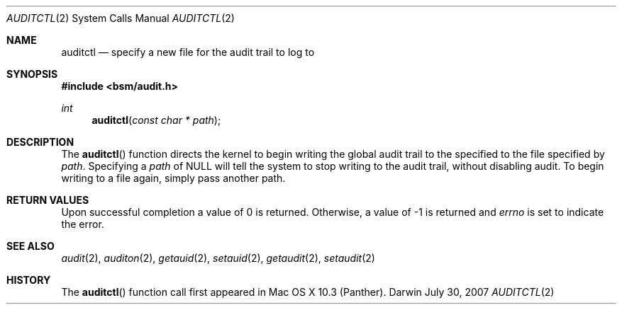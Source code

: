 .\"
.\" Copyright (c) 2007 Apple Inc. All rights reserved.
.\"
.\" @APPLE_LICENSE_HEADER_START@
.\" 
.\" This file contains Original Code and/or Modifications of Original Code
.\" as defined in and that are subject to the Apple Public Source License
.\" Version 2.0 (the 'License'). You may not use this file except in
.\" compliance with the License. Please obtain a copy of the License at
.\" http://www.opensource.apple.com/apsl/ and read it before using this
.\" file.
.\" 
.\" The Original Code and all software distributed under the License are
.\" distributed on an 'AS IS' basis, WITHOUT WARRANTY OF ANY KIND, EITHER
.\" EXPRESS OR IMPLIED, AND APPLE HEREBY DISCLAIMS ALL SUCH WARRANTIES,
.\" INCLUDING WITHOUT LIMITATION, ANY WARRANTIES OF MERCHANTABILITY,
.\" FITNESS FOR A PARTICULAR PURPOSE, QUIET ENJOYMENT OR NON-INFRINGEMENT.
.\" Please see the License for the specific language governing rights and
.\" limitations under the License.
.\" 
.\" @APPLE_LICENSE_HEADER_END@
.\"
.Dd July 30, 2007
.Dt AUDITCTL 2
.Os Darwin
.Sh NAME
.Nm auditctl
.Nd specify a new file for the audit trail to log to  
.Sh SYNOPSIS
.Fd #include <bsm/audit.h>
.Ft int
.Fn auditctl "const char * path"
.Sh DESCRIPTION
The
.Fn auditctl
function directs the kernel to begin writing the global audit trail to the 
specified to the file specified by
.Fa path .
Specifying a 
.Fa path
of NULL will tell the system to stop writing to the audit trail, without
disabling audit. To begin writing to a file again, simply pass another 
path.
.Sh RETURN VALUES
Upon successful completion a value of 0 is returned.
Otherwise, a value of -1 is returned and
.Va errno
is set to indicate the error.
.Sh SEE ALSO
.Xr audit 2 ,
.Xr auditon 2 ,
.Xr getauid 2 ,
.Xr setauid 2 ,
.Xr getaudit 2 ,
.Xr setaudit 2
.Sh HISTORY
The
.Fn auditctl
function call first appeared in Mac OS X 10.3 (Panther).
